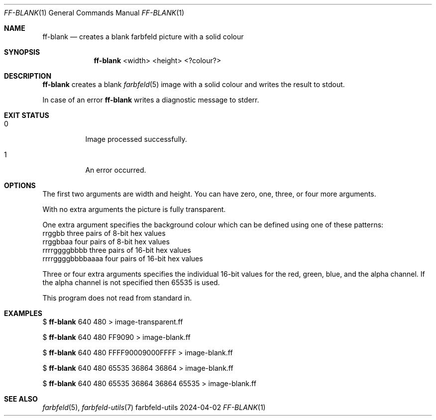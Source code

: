 .Dd 2024-04-02
.Dt FF-BLANK 1
.Os farbfeld-utils
.Sh NAME
.Nm ff-blank
.Nd creates a blank farbfeld picture with a solid colour
.Sh SYNOPSIS
.Nm
<width> <height> <?colour?>
.Sh DESCRIPTION
.Nm
creates a blank
.Xr farbfeld 5
image with a solid colour and writes the result to stdout.
.Pp
In case of an error
.Nm
writes a diagnostic message to stderr.
.Sh EXIT STATUS
.Bl -tag -width Ds
.It 0
Image processed successfully.
.It 1
An error occurred.
.El
.Sh OPTIONS
The first two arguments are width and height. You can have zero, one, three,
or four more arguments.

With no extra arguments the picture is fully transparent.

One extra argument specifies the background colour which can be defined using
one of these patterns:
   rrggbb            three pairs of 8-bit hex values
   rrggbbaa          four pairs of 8-bit hex values
   rrrrggggbbbb      three pairs of 16-bit hex values
   rrrrggggbbbbaaaa  four pairs of 16-bit hex values

Three or four extra arguments specifies the individual 16-bit values for the
red, green, blue, and the alpha channel.
If the alpha channel is not specified then 65535 is used.

This program does not read from standard in.
.Sh EXAMPLES
$
.Nm
640 480 > image-transparent.ff
.Pp
$
.Nm
640 480 FF9090 > image-blank.ff
.Pp
$
.Nm
640 480 FFFF90009000FFFF > image-blank.ff
.Pp
$
.Nm
640 480 65535 36864 36864 > image-blank.ff
.Pp
$
.Nm
640 480 65535 36864 36864 65535 > image-blank.ff
.Sh SEE ALSO
.Xr farbfeld 5 ,
.Xr farbfeld-utils 7
